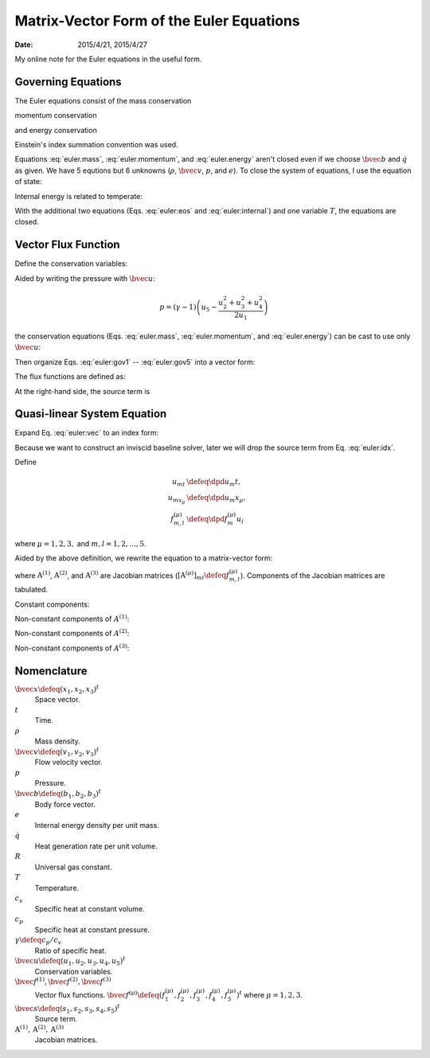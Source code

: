 =========================================
Matrix-Vector Form of the Euler Equations
=========================================

:date: 2015/4/21, 2015/4/27

My online note for the Euler equations in the useful form.

Governing Equations
===================

The Euler equations consist of the mass conservation

.. math::
  :label: euler.mass

  \newcommand{\bvec}[1]{\mathbf{#1}}
  \newcommand{\defeq}{\buildrel{\text{def}}\over{=}}
  \newcommand{\dpd}[3][]{\mathinner{
  \dfrac{\partial{^{#1}}#2}{\partial{#3^{#1}}}
  }}

  \frac{\partial\rho}{\partial t} + \frac{\partial\rho v_j}{\partial x_j}
    = 0

momentum conservation

.. math::
  :label: euler.momentum

  \frac{\partial\rho v_i}{\partial t} 
    + \frac{\partial\rho v_iv_j}{\partial x_j}
    = \frac{\partial p}{\partial x_j} + \rho b_i

and energy conservation

.. math::
  :label: euler.energy

  \frac{\partial}{\partial t}
      \left[\rho\left( e + \frac{v_k^2}{2} \right)\right]
    + \frac{\partial}{\partial x_j}
        \left[\rho\left( e + \frac{v_k^2}{2} \right)v_j\right]
    = \rho \dot{q} - \frac{\partial pv_j}{\partial x_j} + \rho b_jv_j

Einstein's index summation convention was used.

Equations :eq:`euler.mass`, :eq:`euler.momentum`, and :eq:`euler.energy` aren't
closed even if we choose :math:`\bvec{b}` and :math:`\dot{q}` as given.  We
have 5 equtions but 6 unknowns (:math:`\rho`, :math:`\bvec{v}`, :math:`p`, and
:math:`e`).  To close the system of equations, I use the equation of state:

.. math::
  :label: euler:eos

  p = \rho RT

Internal energy is related to temperate:

.. math::
  :label: euler:internal

  e = c_vT = \frac{RT}{\gamma-1} = \frac{1}{\gamma-1}\frac{p}{\rho}

With the additional two equations (Eqs. :eq:`euler:eos` and
:eq:`euler:internal`) and one variable :math:`T`, the equations are closed.

Vector Flux Function
====================

Define the conservation variables:

.. math::
  :label: euler:unknown

  \bvec{u} \defeq \left(\begin{array}{c}
    u_1 \\ u_2 \\ u_3 \\ u_4 \\ u_5
  \end{array}\right) = \left(\begin{array}{c}
    \rho \\ \rho v_1 \\ \rho v_2 \\ \rho v_3 \\
    \rho\left(e+\frac{v_k^2}{2}\right)
  \end{array}\right)

Aided by writing the pressure with :math:`\bvec{u}`:

.. math::

  p = (\gamma-1)\left(u_5 - \frac{u_2^2+u_3^2+u_4^2}{2u_1}\right)

the conservation equations (Eqs. :eq:`euler.mass`, :eq:`euler.momentum`, and
:eq:`euler.energy`) can be cast to use only :math:`\bvec{u}`:

.. math::
  :label: euler:gov1

  \frac{\partial u_1}{\partial t}
    + \frac{\partial u_2}{\partial x_1}
    + \frac{\partial u_3}{\partial x_2}
    + \frac{\partial u_4}{\partial x_3} = 0

.. math::
  :label: euler:gov2

  \begin{aligned} &\frac{\partial u_2}{\partial t}
    + \frac{\partial}{\partial x_1}\left(\frac{u_2^2}{u_1}\right)
    + \frac{\partial}{\partial x_2}\left(\frac{u_2u_3}{u_1}\right)
    + \frac{\partial}{\partial x_3}\left(\frac{u_2u_4}{u_1}\right) = \\
    &\quad -\frac{\partial}{\partial x_1}\left[
        (\gamma-1)\left(u_5 - \frac{u_2^2+u_3^2+u_4^2}{2u_1}\right)
      \right] + b_1u_1
  \end{aligned}

.. math::
  :label: euler:gov3

  \begin{aligned} &\frac{\partial u_3}{\partial t}
    + \frac{\partial}{\partial x_1}\left(\frac{u_2u_3}{u_1}\right)
    + \frac{\partial}{\partial x_2}\left(\frac{u_3^2}{u_1}\right)
    + \frac{\partial}{\partial x_3}\left(\frac{u_3u_4}{u_1}\right) = \\
    &\quad -\frac{\partial}{\partial x_2}\left[
        (\gamma-1)\left(u_5 - \frac{u_2^2+u_3^2+u_4^2}{2u_1}\right)
      \right] + b_2u_1
  \end{aligned}

.. math::
  :label: euler:gov4

  \begin{aligned} &\frac{\partial u_4}{\partial t}
    + \frac{\partial}{\partial x_1}\left(\frac{u_2u_4}{u_1}\right)
    + \frac{\partial}{\partial x_2}\left(\frac{u_3u_4}{u_1}\right)
    + \frac{\partial}{\partial x_3}\left(\frac{u_4^2}{u_1}\right) = \\
    &\quad -\frac{\partial}{\partial x_3}\left[
        (\gamma-1)\left(u_5 - \frac{u_2^2+u_3^2+u_4^2}{2u_1}\right)
      \right] + b_3u_1
  \end{aligned}

.. math::
  :label: euler:gov5

  \begin{aligned} &\frac{\partial u_5}{\partial t}
    + \frac{\partial}{\partial x_1}\left(\frac{u_2u_5}{u_1}\right)
    + \frac{\partial}{\partial x_2}\left(\frac{u_3u_5}{u_1}\right)
    + \frac{\partial}{\partial x_3}\left(\frac{u_4u_5}{u_1}\right) = \\
    &\quad - \frac{\partial}{\partial x_1}\left[
        (\gamma-1)\left(u_5 - \frac{u_2^2+u_3^2+u_4^2}{2u_1}\right)
        \frac{u_2}{u_1}
      \right] \\
    &\quad - \frac{\partial}{\partial x_2}\left[
        (\gamma-1)\left(u_5 - \frac{u_2^2+u_3^2+u_4^2}{2u_1}\right)
        \frac{u_3}{u_1}
      \right] \\
    &\quad - \frac{\partial}{\partial x_3}\left[
        (\gamma-1)\left(u_5 - \frac{u_2^2+u_3^2+u_4^2}{2u_1}\right)
        \frac{u_4}{u_1}
      \right]
    + \rho\dot{q} + b_1u_2 + b_2u_3 + b_3u_4
  \end{aligned}

Then organize Eqs. :eq:`euler:gov1` -- :eq:`euler:gov5` into a vector form:

.. math::
  :label: euler:vec

  \frac{\partial\bvec{u}}{\partial t}
    + \sum_{\mu=1}^3 \frac{\partial\bvec{f}^{(\mu)}}{\partial x_{\mu}}
    = \bvec{s}

The flux functions are defined as:

.. math::
  :label: euler:flux1

  \bvec{f}^{(1)} &= \left(\begin{array}{c}
    f^{(1)}_1 \\ f^{(1)}_2 \\ f^{(1)}_3 \\ f^{(1)}_4 \\ f^{(1)}_5
  \end{array}\right) \defeq \left(\begin{array}{l}
    u_2 \\
    (\gamma-1)u_5 - \frac{\gamma-3}{2}\frac{u_2^2}{u_1}
      - \frac{\gamma-1}{2}\frac{u_3^2}{u_1}
      - \frac{\gamma-1}{2}\frac{u_4^2}{u_1} \\
    \frac{u_2u_3}{u_1} \\
    \frac{u_2u_4}{u_1} \\
    \gamma\frac{u_2u_5}{u_1}
      - \frac{\gamma-1}{2}\frac{u_2^2+u_3^2+u_4^2}{u_1}\frac{u_2}{u_1}
  \end{array}\right)
  
.. math::
  :label: euler:flux2

  \bvec{f}^{(2)} &= \left(\begin{array}{c}
    f^{(2)}_1 \\ f^{(2)}_2 \\ f^{(2)}_3 \\ f^{(2)}_4 \\ f^{(2)}_5
  \end{array}\right) \defeq \left(\begin{array}{l}
    u_3 \\
    \frac{u_2u_3}{u_1} \\
    (\gamma-1)u_5 - \frac{\gamma-1}{2}\frac{u_2^2}{u_1}
      - \frac{\gamma-3}{2}\frac{u_3^2}{u_1}
      - \frac{\gamma-1}{2}\frac{u_4^2}{u_1} \\
    \frac{u_3u_4}{u_1} \\
    \gamma\frac{u_3u_5}{u_1}
      - \frac{\gamma-1}{2}\frac{u_2^2+u_3^2+u_4^2}{u_1}\frac{u_3}{u_1}
  \end{array}\right)

.. math::
  :label: euler:flux3

  \bvec{f}^{(3)} &= \left(\begin{array}{c}
    f^{(3)}_1 \\ f^{(3)}_2 \\ f^{(3)}_3 \\ f^{(3)}_4 \\ f^{(3)}_5
  \end{array}\right) \defeq \left(\begin{array}{l}
    u_4 \\
    \frac{u_2u_4}{u_1} \\
    \frac{u_3u_4}{u_1} \\
    (\gamma-1)u_5 - \frac{\gamma-1}{2}\frac{u_2^2}{u_1}
      - \frac{\gamma-1}{2}\frac{u_3^2}{u_1}
      - \frac{\gamma-3}{2}\frac{u_4^2}{u_1} \\
    \gamma\frac{u_4u_5}{u_1}
      - \frac{\gamma-1}{2}\frac{u_2^2+u_3^2+u_4^2}{u_1}\frac{u_4}{u_1}
  \end{array}\right)

At the right-hand side, the source term is

.. math::
  :label: euler:sterm

  \bvec{s} = \left(\begin{array}{c}
    s_1 \\ s_2 \\ s_3 \\ s_4 \\ s_5
  \end{array}\right) \defeq \left(\begin{array}{l}
    0 \\ b_1u_1 \\ b_2u_1 \\ b_3u_3 \\ \dot{q}u_1 + b_1u_2 + b_2u_3 + b_3u_4
  \end{array}\right)

Quasi-linear System Equation
============================

Expand Eq. :eq:`euler:vec` to an index form:

.. math::
  :label: euler:idx

  \frac{\partial u_m}{\partial t}
    + \sum_{\mu=1}^3 \frac{\partial f^{(\mu)}_m}{\partial x_{\mu}}
    = s_m, \quad m = 1, \ldots, 5

Because we want to construct an inviscid baseline solver, later we will drop
the source term from Eq. :eq:`euler:idx`.

Define

.. math::

  u_{mt} &\defeq \dpd{u_m}{t}, \\
  u_{mx_{\mu}} &\defeq \dpd{u_m}{x_{\mu}}, \\
  f^{(\mu)}_{m,l} &\defeq \dpd{f^{(\mu)}_m}{u_l}
  
where :math:`\mu = 1, 2, 3,` and :math:`m, l = 1, 2, \ldots, 5`.

Aided by the above definition, we rewrite the equation to a matrix-vector form:

.. math::
  :label: qliear

  \dpd{\bvec{u}}{t} + \sum_{\mu=1}^3
                      \mathrm{A}^{(\mu)} \dpd{\bvec{u}}{x_{\mu}} = 0

where :math:`\mathrm{A}^{(1)}`, :math:`\mathrm{A}^{(2)}`, and
:math:`\mathrm{A}^{(3)}` are Jacobian matrices
(:math:`\left[\mathrm{A}^{(\mu)}\right]_{ml} \defeq f^{(\mu)}_{m,l}`).
Components of the Jacobian matrices are tabulated.

Constant components:

.. math::
  :label: euler:jaco0

  f^{(1)}_{1,1} &= f^{(1)}_{1,3} = f^{(1)}_{1,4} = f^{(1)}_{1,5} = \\
  f^{(2)}_{1,1} &= f^{(2)}_{1,2} = f^{(2)}_{1,4} = f^{(2)}_{1,5} = \\
  f^{(3)}_{1,1} &= f^{(3)}_{1,2} = f^{(3)}_{1,3} = f^{(3)}_{1,5} = 0, \\
  f^{(1)}_{1,2} &= f^{(2)}_{1,3} = f^{(3)}_{1,4} = 1

Non-constant components of :math:`A^{(1)}`:

.. math::
  :label: euler:jaco1

  f^{(1)}_{2,1} &= \frac{\gamma-3}{2}\frac{u_2^2}{u_1^2}
    + \frac{\gamma-1}{2}\frac{u_3^2}{u_1^2}
    + \frac{\gamma-1}{2}\frac{u_4^2}{u_1^2}, \\
  f^{(1)}_{2,2} &= -(\gamma-3)\frac{u_2}{u_1}, \quad
  f^{(1)}_{2,3} = -(\gamma-1)\frac{u_3}{u_1}, \quad
  f^{(1)}_{2,4} = -(\gamma-1)\frac{u_4}{u_1}, \quad
  f^{(1)}_{2,5} = \gamma-1, \\
  f^{(1)}_{3,1} &= -\frac{u_2u_3}{u_1^2}, \quad
  f^{(1)}_{3,2} = \frac{u_3}{u_1}, \quad
  f^{(1)}_{3,3} = \frac{u_2}{u_1}, \quad
  f^{(1)}_{3,4} = f^{(1)}_{3,5} = 0, \\
  f^{(1)}_{4,1} &= -\frac{u_2u_4}{u_1^2}, \quad
  f^{(1)}_{4,2} = \frac{u_4}{u_1}, \quad
  f^{(1)}_{4,4} = \frac{u_2}{u_1}, \quad
  f^{(1)}_{4,3} = f^{(1)}_{4,5} = 0, \\
  f^{(1)}_{5,1} &= -\gamma\frac{u_2u_5}{u_1^2}
    + (\gamma-1)\frac{u_2^2+u_3^2+u_4^2}{u_1^2}\frac{u_2}{u_1}, \quad
  f^{(1)}_{5,2} = \gamma\frac{u_5}{u_1}
    - \frac{\gamma-1}{2}\frac{3u_2^2 + u_3^2 + u_4^2}{u_1^2}, \\
  f^{(1)}_{5,3} &= -(\gamma-1)\frac{u_2u_3}{u_1^2}, \quad
  f^{(1)}_{5,4} = -(\gamma-1)\frac{u_2u_4}{u_1^2}, \quad
  f^{(1)}_{5,5} = \gamma\frac{u_2}{u_1}

Non-constant components of :math:`A^{(2)}`:

.. math::
  :label: euler:jaco2

  f^{(2)}_{2,1} &= -\frac{u_2u_3}{u_1^2}, \quad
  f^{(2)}_{2,2} = \frac{u_3}{u_1}, \quad
  f^{(2)}_{2,3} = \frac{u_2}{u_1}, \quad
  f^{(2)}_{2,4} = f^{(2)}_{2,5} = 0, \\
  f^{(2)}_{3,1} &= \frac{\gamma-1}{2}\frac{u_2^2}{u_1^2}
    + \frac{\gamma-3}{2}\frac{u_3^2}{u_1^2}
    + \frac{\gamma-1}{2}\frac{u_4^2}{u_1^2}, \\
  f^{(2)}_{3,2} &= -(\gamma-1)\frac{u_2}{u_1}, \quad
  f^{(2)}_{3,3} = -(\gamma-3)\frac{u_3}{u_1}, \quad
  f^{(2)}_{3,4} = -(\gamma-1)\frac{u_4}{u_1}, \quad
  f^{(2)}_{3,5} = \gamma-1, \\
  f^{(2)}_{4,1} &= -\frac{u_3u_4}{u_1^2}, \quad
  f^{(2)}_{4,3} = \frac{u_4}{u_1}, \quad
  f^{(2)}_{4,4} = \frac{u_3}{u_1}, \quad
  f^{(2)}_{4,2} = f^{(2)}_{4,5} = 0, \\
  f^{(2)}_{5,1} &= -\gamma\frac{u_3u_5}{u_1^2}
    + (\gamma-1)\frac{u_2^2+u_3^2+u_4^2}{u_1^2}\frac{u_3}{u_1}, \quad
  f^{(2)}_{5,3} = \gamma\frac{u_5}{u_1}
    - \frac{\gamma-1}{2}\frac{u_2^2 + 3u_3^2 + u_4^2}{u_1^2}, \\
  f^{(2)}_{5,2} &= -(\gamma-1)\frac{u_2u_3}{u_1^2}, \quad
  f^{(2)}_{5,4} = -(\gamma-1)\frac{u_3u_4}{u_1^2}, \quad
  f^{(2)}_{5,5} = \gamma\frac{u_3}{u_1}

Non-constant components of :math:`A^{(3)}`:

.. math::
  :label: euler:jaco3

  f^{(3)}_{2,1} &= -\frac{u_2u_4}{u_1^2}, \quad
  f^{(3)}_{2,2} = \frac{u_4}{u_1}, \quad
  f^{(3)}_{2,4} = \frac{u_2}{u_1}, \quad
  f^{(3)}_{2,3} = f^{(3)}_{2,5} = 0, \\
  f^{(3)}_{3,1} &= -\frac{u_3u_4}{u_1^2}, \quad
  f^{(3)}_{3,3} = \frac{u_4}{u_1}, \quad
  f^{(3)}_{3,4} = \frac{u_3}{u_1}, \quad
  f^{(3)}_{3,2} = f^{(3)}_{3,5} = 0, \\
  f^{(3)}_{4,1} &= \frac{\gamma-1}{2}\frac{u_2^2}{u_1^2}
    + \frac{\gamma-1}{2}\frac{u_3^2}{u_1^2}
    + \frac{\gamma-3}{2}\frac{u_4^2}{u_1^2}, \\
  f^{(3)}_{4,2} &= -(\gamma-1)\frac{u_2}{u_1}, \quad
  f^{(3)}_{4,3} = -(\gamma-1)\frac{u_3}{u_1}, \quad
  f^{(3)}_{4,4} = -(\gamma-3)\frac{u_4}{u_1}, \quad
  f^{(3)}_{4,5} = \gamma-1, \\
  f^{(3)}_{5,1} &= -\gamma\frac{u_4u_5}{u_1^2}
    + (\gamma-1)\frac{u_2^2+u_3^2+u_4^2}{u_1^2}\frac{u_4}{u_1}, \quad
  f^{(3)}_{5,4} = \gamma\frac{u_5}{u_1}
    - \frac{\gamma-1}{2}\frac{u_2^2 + u_3^2 + 3u_4^2}{u_1^2}, \\
  f^{(3)}_{5,2} &= -(\gamma-1)\frac{u_2u_4}{u_1^2}, \quad
  f^{(3)}_{5,3} = -(\gamma-1)\frac{u_3u_4}{u_1^2}, \quad
  f^{(3)}_{5,5} = \gamma\frac{u_4}{u_1}

Nomenclature
============

:math:`\bvec{x} \defeq (x_1, x_2, x_3)^t`
  Space vector.

:math:`t`
  Time.

:math:`\rho`
  Mass density.

:math:`\bvec{v} \defeq (v_1, v_2, v_3)^t`
  Flow velocity vector.

:math:`p`
  Pressure.

:math:`\bvec{b} \defeq (b_1, b_2, b_3)^t`
  Body force vector.

:math:`e`
  Internal energy density per unit mass.

:math:`\dot{q}`
  Heat generation rate per unit volume.

:math:`R`
  Universal gas constant.

:math:`T`
  Temperature.

:math:`c_v`
  Specific heat at constant volume.

:math:`c_p`
  Specific heat at constant pressure.

:math:`\gamma \defeq c_p/c_v`
  Ratio of specific heat.

:math:`\bvec{u} \defeq (u_1, u_2, u_3, u_4, u_5)^t`
  Conservation variables.

:math:`\bvec{f}^{(1)}, \bvec{f}^{(2)}, \bvec{f}^{(3)}`
  Vector flux functions.  :math:`\bvec{f}^{(\mu)} \defeq (f^{(\mu)}_1,
  f^{(\mu)}_2, f^{(\mu)}_3, f^{(\mu)}_4, f^{(\mu)}_5)^t` where :math:`\mu = 1,
  2, 3`.

:math:`\bvec{s} \defeq (s_1, s_2, s_3, s_4, s_5)^t`
  Source term.

:math:`\mathrm{A}^{(1)}, \mathrm{A}^{(2)}, \mathrm{A}^{(3)}`
  Jacobian matrices.
